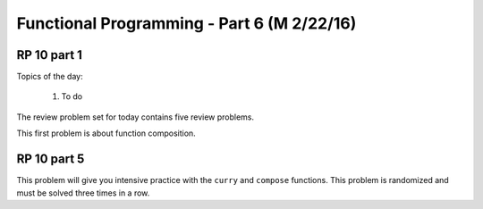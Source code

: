.. This file is part of the OpenDSA eTextbook project. See
.. http://algoviz.org/OpenDSA for more details.
.. Copyright (c) 2012-13 by the OpenDSA Project Contributors, and
.. distributed under an MIT open source license.

.. avmetadata:: 
   :author: David Furcy and Tom Naps

===========================================
Functional Programming - Part 6 (M 2/22/16)
===========================================

RP 10 part 1
------------

Topics of the day:

  1. To do 

The review problem set for today contains five review problems.

This first problem is about function composition.

.. avembed:: Exercises/PL/RP10part1.html ka

RP 10 part 5
------------

This problem will give you intensive practice with the ``curry`` and
``compose`` functions. This problem is randomized and must be solved
three times in a row.

.. avembed:: Exercises/PL/RP10part5.html ka
